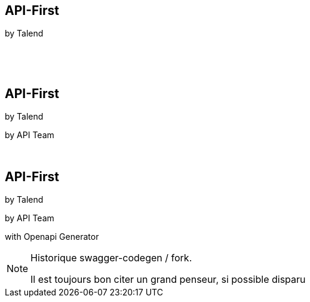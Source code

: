 [transition=fade]
== API-First 

[.nocross]
by Talend
[.nocross]
{nbsp} +
[.nocross]
{nbsp} +
 
[transition=fade]
== API-First 

[.cross]
by Talend

[.nocross]
by API Team

[.nocross]
{nbsp} +

[transition=fade]
== API-First 

[.cross]
by Talend

[.cross]
by API Team

[.nocross]  
with Openapi Generator

[NOTE.speaker]
--
Historique swagger-codegen / fork.

Il est toujours bon citer un grand penseur, si possible disparu
--

